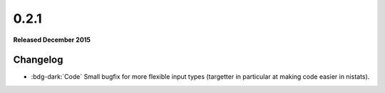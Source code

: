 
0.2.1
=====

**Released December 2015**

Changelog
---------

- :bdg-dark:`Code` Small bugfix for more flexible input types (targetter in particular at making code easier in nistats).
